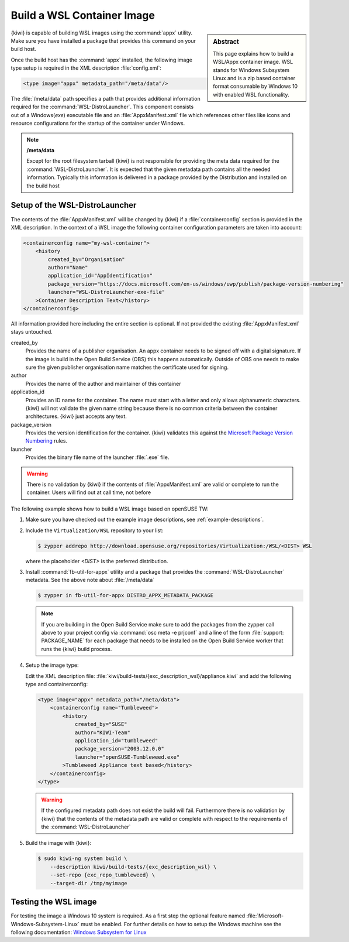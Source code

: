 .. _building_wsl_build:

Build a WSL Container Image
===========================

.. sidebar:: Abstract

   This page explains how to build a WSL/Appx container image.
   WSL stands for Windows Subsystem Linux and is a zip based
   container format consumable by Windows 10 with enabled
   WSL functionality.


{kiwi} is capable of building WSL images using the :command:`appx`
utility. Make sure you have installed a package that provides
this command on your build host.

Once the build host has the :command:`appx` installed, the
following image type setup is required in the XML description
:file:`config.xml`:

.. code:: xml

   <type image="appx" metadata_path="/meta/data"/>

The :file:`/meta/data` path specifies a path that provides
additional information required for the :command:`WSL-DistroLauncher`.
This component consists out of a Windows(`exe`) executable file and
an :file:`AppxManifest.xml` file which references other files
like icons and resource configurations for the startup of the
container under Windows.

.. note:: **/meta/data**

   Except for the root filesystem tarball {kiwi} is not
   responsible for providing the meta data required for
   the :command:`WSL-DistroLauncher`. It is expected that
   the given metadata path contains all the needed information.
   Typically this information is delivered in a package
   provided by the Distribution and installed on the
   build host


Setup of the WSL-DistroLauncher
-------------------------------

The contents of the :file:`AppxManifest.xml` will be changed by {kiwi}
if a :file:`containerconfig` section is provided in the XML description.
In the context of a WSL image the following container configuration
parameters are taken into account:

.. code:: xml

   <containerconfig name="my-wsl-container">
       <history
           created_by="Organisation"
           author="Name"
           application_id="AppIdentification"
           package_version="https://docs.microsoft.com/en-us/windows/uwp/publish/package-version-numbering"
           launcher="WSL-DistroLauncher-exe-file"
       >Container Description Text</history>
   </containerconfig>

All information provided here including the entire section is optional.
If not provided the existing :file:`AppxManifest.xml` stays untouched.

created_by
  Provides the name of a publisher organisation. An appx container
  needs to be signed off with a digital signature. If the image is
  build in the Open Build Service (OBS) this happens automatically.
  Outside of OBS one needs to make sure the given publisher organisation
  name matches the certificate used for signing.

author
  Provides the name of the author and maintainer of this container

application_id
  Provides an ID name for the container. The name must start with
  a letter and only allows alphanumeric characters. {kiwi} will not
  validate the given name string because there is no common criteria
  between the container architectures. {kiwi} just accepts any text.

package_version
  Provides the version identification for the container. {kiwi}
  validates this against the `Microsoft Package Version Numbering
  <https://docs.microsoft.com/en-us/windows/uwp/publish/package-version-numbering>`_ rules.

launcher
  Provides the binary file name of the launcher :file:`.exe` file.

.. warning::

   There is no validation by {kiwi} if the contents of :file:`AppxManifest.xml`
   are valid or complete to run the container. Users will find out at
   call time, not before

The following example shows how to build a WSL image based on
openSUSE TW:

1. Make sure you have checked out the example image descriptions,
   see :ref:`example-descriptions`.

#. Include the ``Virtualization/WSL`` repository to your list:

   .. code:: bash

      $ zypper addrepo http://download.opensuse.org/repositories/Virtualization:/WSL/<DIST> WSL

   where the placeholder `<DIST>` is the preferred distribution.

#. Install :command:`fb-util-for-appx` utility and a package that
   provides the :command:`WSL-DistroLauncher` metadata. See the
   above note about :file:`/meta/data`

   .. code:: bash

      $ zypper in fb-util-for-appx DISTRO_APPX_METADATA_PACKAGE

   .. note::

      If you are building in the Open Build Service make sure
      to add the packages from the zypper call above to your
      project config via :command:`osc meta -e prjconf` and
      a line of the form :file:`support: PACKAGE_NAME` for
      each package that needs to be installed on the Open Build
      Service worker that runs the {kiwi} build process.

#. Setup the image type:

   Edit the XML description file:
   :file:`kiwi/build-tests/{exc_description_wsl}/appliance.kiwi`
   and add the following type and containerconfig:

   .. code:: xml

      <type image="appx" metadata_path="/meta/data">
          <containerconfig name="Tumbleweed">
              <history
                  created_by="SUSE"
                  author="KIWI-Team"
                  application_id="tumbleweed"
                  package_version="2003.12.0.0"
                  launcher="openSUSE-Tumbleweed.exe"
              >Tumbleweed Appliance text based</history>
          </containerconfig>
      </type>

   .. warning::

      If the configured metadata path does not exist the build
      will fail. Furthermore there is no validation by {kiwi}
      that the contents of the metadata path are valid or
      complete with respect to the requirements of the
      :command:`WSL-DistroLauncher`

#. Build the image with {kiwi}:

   .. code:: bash

      $ sudo kiwi-ng system build \
          --description kiwi/build-tests/{exc_description_wsl} \
          --set-repo {exc_repo_tumbleweed} \
          --target-dir /tmp/myimage

Testing the WSL image
---------------------

For testing the image a Windows 10 system is required. As a first step
the optional feature named :file:`Microsoft-Windows-Subsystem-Linux`
must be enabled. For further details on how to setup the Windows machine
see the following documentation:
`Windows Subsystem for Linux <https://docs.microsoft.com/en-us/windows/wsl/about>`__
